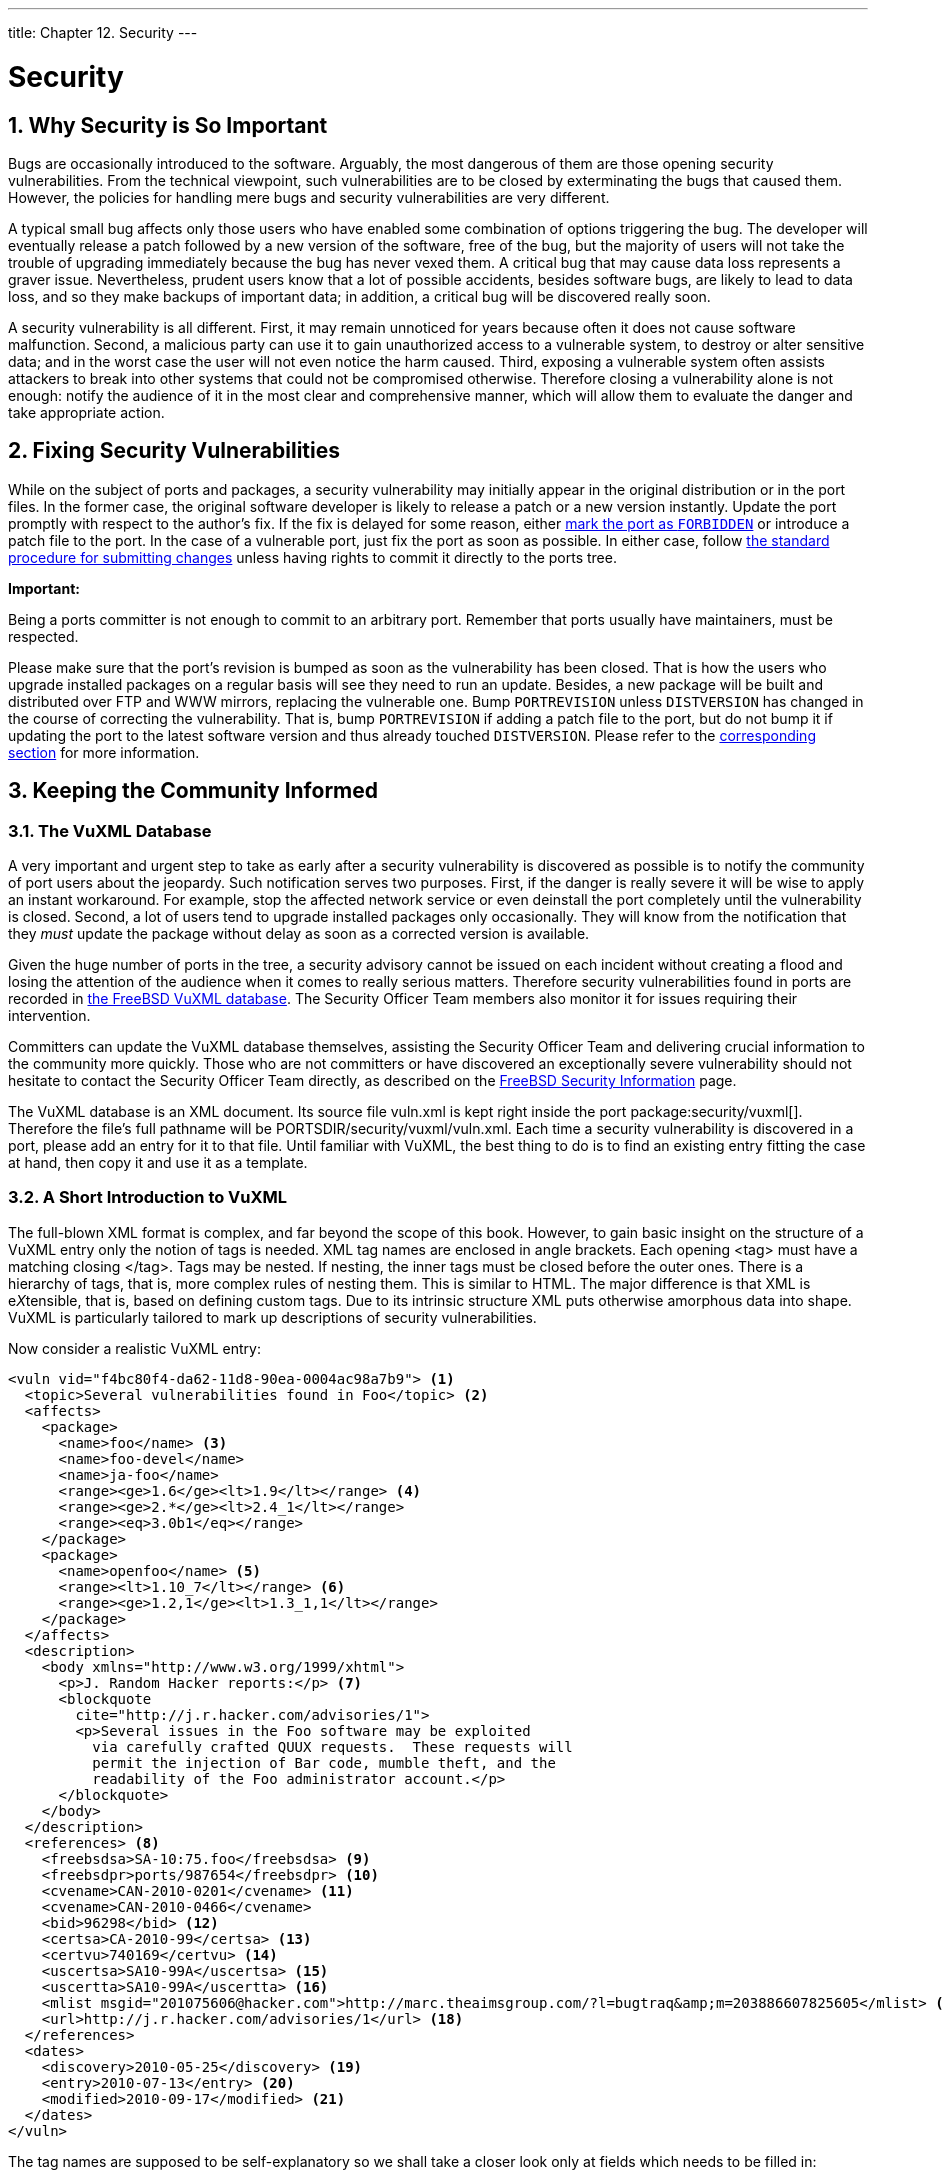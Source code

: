 ---
title: Chapter 12. Security
---

[[security]]
= Security
:doctype: book
:toc: macro
:toclevels: 1
:icons: font
:sectnums:
:source-highlighter: rouge
:experimental:
:skip-front-matter:
:figure-caption: Figure
:xrefstyle: basic
:relfileprefix: ../
:outfilesuffix:

[[security-intro]]
[.title]
== Why Security is So Important

Bugs are occasionally introduced to the software. Arguably, the most dangerous of them are those opening security vulnerabilities. From the technical viewpoint, such vulnerabilities are to be closed by exterminating the bugs that caused them. However, the policies for handling mere bugs and security vulnerabilities are very different.

A typical small bug affects only those users who have enabled some combination of options triggering the bug. The developer will eventually release a patch followed by a new version of the software, free of the bug, but the majority of users will not take the trouble of upgrading immediately because the bug has never vexed them. A critical bug that may cause data loss represents a graver issue. Nevertheless, prudent users know that a lot of possible accidents, besides software bugs, are likely to lead to data loss, and so they make backups of important data; in addition, a critical bug will be discovered really soon.

A security vulnerability is all different. First, it may remain unnoticed for years because often it does not cause software malfunction. Second, a malicious party can use it to gain unauthorized access to a vulnerable system, to destroy or alter sensitive data; and in the worst case the user will not even notice the harm caused. Third, exposing a vulnerable system often assists attackers to break into other systems that could not be compromised otherwise. Therefore closing a vulnerability alone is not enough: notify the audience of it in the most clear and comprehensive manner, which will allow them to evaluate the danger and take appropriate action.

[[security-fix]]
[.title]
== Fixing Security Vulnerabilities

While on the subject of ports and packages, a security vulnerability may initially appear in the original distribution or in the port files. In the former case, the original software developer is likely to release a patch or a new version instantly. Update the port promptly with respect to the author's fix. If the fix is delayed for some reason, either <<dads-noinstall,mark the port as `FORBIDDEN`>> or introduce a patch file to the port. In the case of a vulnerable port, just fix the port as soon as possible. In either case, follow <<port-upgrading,the standard procedure for submitting changes>> unless having rights to commit it directly to the ports tree.

[.important]
====
[.admontitle]*Important:* +

Being a ports committer is not enough to commit to an arbitrary port. Remember that ports usually have maintainers, must be respected.
====

Please make sure that the port's revision is bumped as soon as the vulnerability has been closed. That is how the users who upgrade installed packages on a regular basis will see they need to run an update. Besides, a new package will be built and distributed over FTP and WWW mirrors, replacing the vulnerable one. Bump `PORTREVISION` unless `DISTVERSION` has changed in the course of correcting the vulnerability. That is, bump `PORTREVISION` if adding a patch file to the port, but do not bump it if updating the port to the latest software version and thus already touched `DISTVERSION`. Please refer to the <<makefile-naming-revepoch,corresponding section>> for more information.

[[security-notify]]
[.title]
== Keeping the Community Informed

[[security-notify-vuxml-db]]
[.title]
=== The VuXML Database

A very important and urgent step to take as early after a security vulnerability is discovered as possible is to notify the community of port users about the jeopardy. Such notification serves two purposes. First, if the danger is really severe it will be wise to apply an instant workaround. For example, stop the affected network service or even deinstall the port completely until the vulnerability is closed. Second, a lot of users tend to upgrade installed packages only occasionally. They will know from the notification that they _must_ update the package without delay as soon as a corrected version is available.

Given the huge number of ports in the tree, a security advisory cannot be issued on each incident without creating a flood and losing the attention of the audience when it comes to really serious matters. Therefore security vulnerabilities found in ports are recorded in https://vuxml.freebsd.org/[the FreeBSD VuXML database]. The Security Officer Team members also monitor it for issues requiring their intervention.

Committers can update the VuXML database themselves, assisting the Security Officer Team and delivering crucial information to the community more quickly. Those who are not committers or have discovered an exceptionally severe vulnerability should not hesitate to contact the Security Officer Team directly, as described on the https://www.freebsd.org/security/#how[FreeBSD Security Information] page.

The VuXML database is an XML document. Its source file [.filename]#vuln.xml# is kept right inside the port package:security/vuxml[]. Therefore the file's full pathname will be [.filename]#PORTSDIR/security/vuxml/vuln.xml#. Each time a security vulnerability is discovered in a port, please add an entry for it to that file. Until familiar with VuXML, the best thing to do is to find an existing entry fitting the case at hand, then copy it and use it as a template.

[[security-notify-vuxml-intro]]
[.title]
=== A Short Introduction to VuXML

The full-blown XML format is complex, and far beyond the scope of this book. However, to gain basic insight on the structure of a VuXML entry only the notion of tags is needed. XML tag names are enclosed in angle brackets. Each opening <tag> must have a matching closing </tag>. Tags may be nested. If nesting, the inner tags must be closed before the outer ones. There is a hierarchy of tags, that is, more complex rules of nesting them. This is similar to HTML. The major difference is that XML is e__X__tensible, that is, based on defining custom tags. Due to its intrinsic structure XML puts otherwise amorphous data into shape. VuXML is particularly tailored to mark up descriptions of security vulnerabilities.

Now consider a realistic VuXML entry:

[.programlisting]
....
<vuln vid="f4bc80f4-da62-11d8-90ea-0004ac98a7b9"> <.>
  <topic>Several vulnerabilities found in Foo</topic> <.>
  <affects>
    <package>
      <name>foo</name> <.>
      <name>foo-devel</name>
      <name>ja-foo</name>
      <range><ge>1.6</ge><lt>1.9</lt></range> <.>
      <range><ge>2.*</ge><lt>2.4_1</lt></range>
      <range><eq>3.0b1</eq></range>
    </package>
    <package>
      <name>openfoo</name> <.>
      <range><lt>1.10_7</lt></range> <.>
      <range><ge>1.2,1</ge><lt>1.3_1,1</lt></range>
    </package>
  </affects>
  <description>
    <body xmlns="http://www.w3.org/1999/xhtml">
      <p>J. Random Hacker reports:</p> <.>
      <blockquote
        cite="http://j.r.hacker.com/advisories/1">
        <p>Several issues in the Foo software may be exploited
          via carefully crafted QUUX requests.  These requests will
          permit the injection of Bar code, mumble theft, and the
          readability of the Foo administrator account.</p>
      </blockquote>
    </body>
  </description>
  <references> <.>
    <freebsdsa>SA-10:75.foo</freebsdsa> <.>
    <freebsdpr>ports/987654</freebsdpr> <.>
    <cvename>CAN-2010-0201</cvename> <.>
    <cvename>CAN-2010-0466</cvename>
    <bid>96298</bid> <.>
    <certsa>CA-2010-99</certsa> <.>
    <certvu>740169</certvu> <.>
    <uscertsa>SA10-99A</uscertsa> <.>
    <uscertta>SA10-99A</uscertta> <.>
    <mlist msgid="201075606@hacker.com">http://marc.theaimsgroup.com/?l=bugtraq&amp;m=203886607825605</mlist> <.>
    <url>http://j.r.hacker.com/advisories/1</url> <.>
  </references>
  <dates>
    <discovery>2010-05-25</discovery> <.>
    <entry>2010-07-13</entry> <.>
    <modified>2010-09-17</modified> <.>
  </dates>
</vuln>
....

The tag names are supposed to be self-explanatory so we shall take a closer look only at fields which needs to be filled in:

<.> This is the top-level tag of a VuXML entry. It has a mandatory attribute, `vid`, specifying a universally unique identifier (UUID) for this entry (in quotes). Generate a UUID for each new VuXML entry (and do not forget to substitute it for the template UUID unless writing the entry from scratch). use man:uuidgen[1] to generate a VuXML UUID.

<.> This is a one-line description of the issue found.

<.> The names of packages affected are listed there. Multiple names can be given since several packages may be based on a single master port or software product. This may include stable and development branches, localized versions, and slave ports featuring different choices of important build-time configuration options.

<.> Affected versions of the package(s) are specified there as one or more ranges using a combination of `<lt>`, `<le>`, `<eq>`, `<ge>`, and `<gt>` elements. Check that the version ranges given do not overlap. +
In a range specification, `\*` (asterisk) denotes the smallest version number. In particular, `2.*` is less than `2.a`. Therefore an asterisk may be used for a range to match all possible `alpha`, `beta`, and `RC` versions. For instance, `<ge>2.*</ge><lt>3.*</lt>` will selectively match every `2.x` version while `<ge>2.0</ge><lt>3.0</lt>` will not since the latter misses `2.r3` and matches `3.b`. +
The above example specifies that affected are versions `1.6` and up to but not including `1.9`, versions `2.x` before `2.4_1`, and version `3.0b1`.

<.> Several related package groups (essentially, ports) can be listed in the `<affected>` section. This can be used if several software products (say FooBar, FreeBar and OpenBar) grow from the same code base and still share its bugs and vulnerabilities. Note the difference from listing multiple names within a single <package> section.

<.> The version ranges have to allow for `PORTEPOCH` and `PORTREVISION` if applicable. Please remember that according to the collation rules, a version with a non-zero `PORTEPOCH` is greater than any version without `PORTEPOCH`, for example, `3.0,1` is greater than `3.1` or even than `8.9`.

<.> This is a summary of the issue. XHTML is used in this field. At least enclosing `<p>` and `</p>` has to appear. More complex mark-up may be used, but only for the sake of accuracy and clarity: No eye candy please.

<.> This section contains references to relevant documents. As many references as apply are encouraged.

<.> This is a https://www.freebsd.org/security/#adv[FreeBSD security advisory].

<.> This is a https://www.freebsd.org/support/[FreeBSD problem report].

<.> This is a http://www.cve.mitre.org/[MITRE CVE] identifier.

<.> This is a http://www.securityfocus.com/bid[SecurityFocus Bug ID].

<.> This is a http://www.cert.org/[US-CERT] security advisory.

<.> This is a http://www.cert.org/[US-CERT] vulnerability note.

<.> This is a http://www.cert.org/[US-CERT] Cyber Security Alert.

<.> This is a http://www.cert.org/[US-CERT] Technical Cyber Security Alert.

<.> This is a URL to an archived posting in a mailing list. The attribute `msgid` is optional and may specify the message ID of the posting.

<.> This is a generic URL. Only it if none of the other reference categories apply.

<.> This is the date when the issue was disclosed (_YYYY-MM-DD_).

<.> This is the date when the entry was added (_YYYY-MM-DD_).

<.> This is the date when any information in the entry was last modified (_YYYY-MM-DD_). New entries must not include this field. Add it when editing an existing entry.

[[security-notify-vuxml-testing]]
[.title]
=== Testing Changes to the VuXML Database

This example describes a new entry for a vulnerability in the package `dropbear` that has been fixed in version `dropbear-2013.59`.

As a prerequisite, install a fresh version of package:security/vuxml[] port.

First, check whether there already is an entry for this vulnerability. If there were such an entry, it would match the previous version of the package, `2013.58`:

[source,bash]
....
% pkg audit dropbear-2013.58
....

If there is none found, add a new entry for this vulnerability.

[source,bash]
....
% cd ${PORTSDIR}/security/vuxml
% make newentry
....

Verify its syntax and formatting:

[source,bash]
....
% make validate
....


[.note]
====
[.admontitle]*Note:* +

At least one of these packages needs to be installed: package:textproc/libxml2[], package:textproc/jade[].
====

Verify that the `<affected>` section of the entry will match the correct packages:

[source,bash]
....
% pkg audit -f ${PORTSDIR}/security/vuxml/vuln.xml dropbear-2013.58
....

Make sure that the entry produces no spurious matches in the output.

Now check whether the right package versions are matched by the entry:

[source,bash]
....
% pkg audit -f ${PORTSDIR}/security/vuxml/vuln.xml dropbear-2013.58 dropbear-2013.59
dropbear-2012.58 is vulnerable:
dropbear -- exposure of sensitive information, DoS
CVE: CVE-2013-4434
CVE: CVE-2013-4421
WWW: http://portaudit.FreeBSD.org/8c9b48d1-3715-11e3-a624-00262d8b701d.html

1 problem(s) in the installed packages found.
....

The former version matches while the latter one does not.
